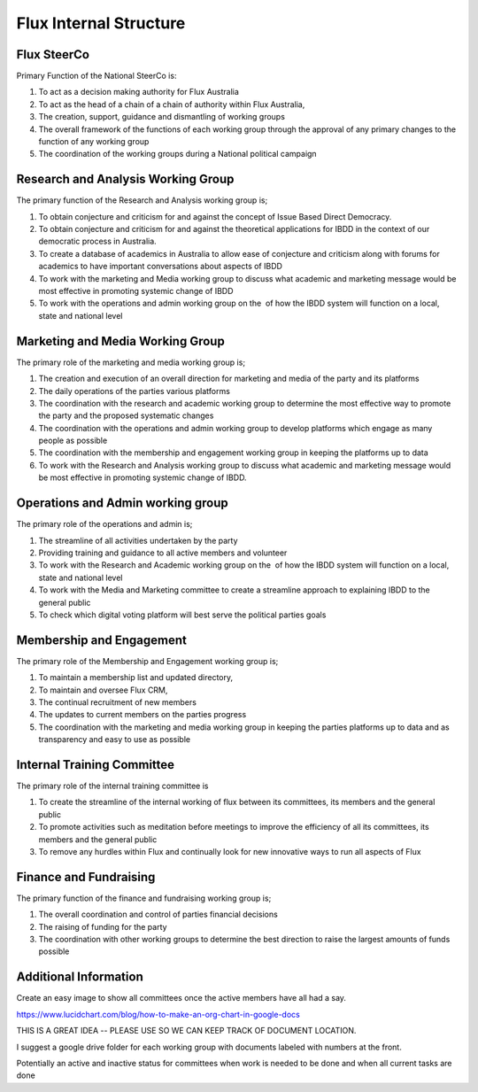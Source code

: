 Flux Internal Structure
=======================

Flux SteerCo
------------

Primary Function of the National SteerCo is:

#. To act as a decision making authority for Flux Australia
#. To act as the head of a chain of a chain of authority within Flux
   Australia,  
#. The creation, support, guidance and dismantling of working groups
#. The overall framework of the functions of each working group through
   the approval of any primary changes to the function of any working
   group
#. The coordination of the working groups during a National political
   campaign


Research and Analysis Working Group
-----------------------------------

The primary function of the Research and Analysis working group is;

#. To obtain conjecture and criticism for and against the concept of
   Issue Based Direct Democracy.
#. To obtain conjecture and criticism for and against the theoretical
   applications for IBDD in the context of our democratic process in
   Australia.
#. To create a database of academics in Australia to allow ease of
   conjecture and criticism along with forums for academics to have
   important conversations about aspects of IBDD
#. To work with the marketing and Media working group to discuss what
   academic and marketing message would be most effective in promoting
   systemic change of IBDD
#. To work with the operations and admin working group on the  of how
   the IBDD system will function on a local, state and national level


Marketing and Media Working Group
---------------------------------

The primary role of the marketing and media working group is;

#. The creation and execution of an overall direction for marketing and
   media of the party and its platforms
#. The daily operations of the parties various platforms
#. The coordination with the research and academic working group to
   determine the most effective way to promote the party and the
   proposed systematic changes
#. The coordination with the operations and admin working group to
   develop platforms which engage as many people as possible
#. The coordination with the membership and engagement working group in
   keeping the platforms up to data
#. To work with the Research and Analysis working group to discuss what
   academic and marketing message would be most effective in promoting
   systemic change of IBDD.


Operations and Admin working group
----------------------------------

The primary role of the operations and admin is;

#. The streamline of all activities undertaken by the party
#. Providing training and guidance to all active members and volunteer
#. To work with the Research and Academic working group on the  of how
   the IBDD system will function on a local, state and national level
#. To work with the Media and Marketing committee to create a streamline
   approach to explaining IBDD to the general public
#. To check which digital voting platform will best serve the political
   parties goals


Membership and Engagement
-------------------------

The primary role of the Membership and Engagement working group is;

#. To maintain a membership list and updated directory,
#. To maintain and oversee Flux CRM,
#. The continual recruitment of new members
#. The updates to current members on the parties progress
#. The coordination with the marketing and media working group in
   keeping the parties platforms up to data and as transparency and easy
   to use as possible


Internal Training Committee
---------------------------

The primary role of the internal training committee is

#. To create the streamline of the internal working of flux between its
   committees, its members and the general public
#. To promote activities such as meditation before meetings to improve
   the efficiency of all its committees, its members and the general
   public
#. To remove any hurdles within Flux and continually look for new
   innovative ways to run all aspects of Flux


Finance and Fundraising
-----------------------

The primary function of the finance and fundraising working group is;

#. The overall coordination and control of parties financial decisions
#. The raising of funding for the party
#. The coordination with other working groups to determine the best
   direction to raise the largest amounts of funds possible


Additional Information
----------------------

Create an easy image to show all committees once the active members have
all had a say.

`https://www.lucidchart.com/blog/how-to-make-an-org-chart-in-google-docs <https://www.google.com/url?q=https://www.lucidchart.com/blog/how-to-make-an-org-chart-in-google-docs&sa=D&ust=1521245052178000&usg=AFQjCNEdtR5e9BQQ4x6bT5-TiIEUbUlvXw>`__

THIS IS A GREAT IDEA -- PLEASE USE SO WE CAN KEEP TRACK OF DOCUMENT
LOCATION.

I suggest a google drive folder for each working group with documents
labeled with numbers at the front.

Potentially an active and inactive status for committees when work is
needed to be done and when all current tasks are done
